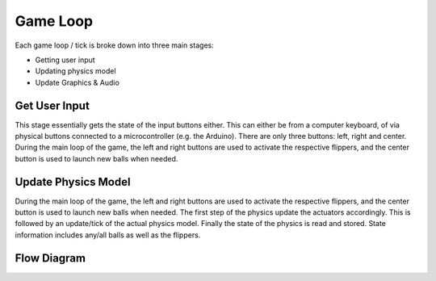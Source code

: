 Game Loop
=========

Each game loop / tick is broke down into three main stages:

- Getting user input
- Updating physics model
- Update Graphics & Audio

Get User Input
--------------
This stage essentially gets the state of the input buttons either. This can either be from a computer keyboard, of via
physical buttons connected to a microcontroller (e.g. the Arduino). There are only three buttons: left, right and center.
During the main loop of the game, the left and right buttons are used to activate the respective flippers, and the center
button is used to launch new balls when needed.

Update Physics Model
--------------------
During the main loop of the game, the left and right buttons are used to activate the respective flippers, and the center
button is used to launch new balls when needed. The first step of the physics update the actuators accordingly. This is
followed by an update/tick of the actual physics model. Finally the state of the physics is read and stored. State
information includes any/all balls as well as the flippers.

Flow Diagram
------------

.. mermaid:: mermaid/game_loop.md